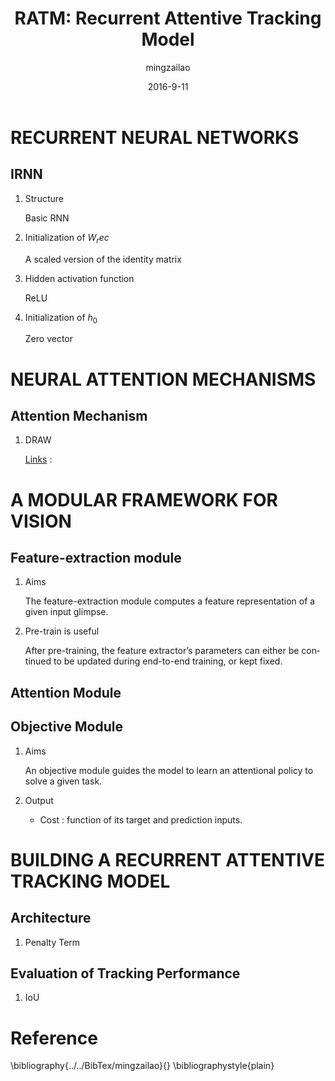 #+TITLE:     RATM: Recurrent Attentive Tracking Model
#+AUTHOR:    mingzailao
#+EMAIL:     mingzailao@126.com
#+DATE:      2016-9-11
#+KEYWORDS:  Deep Learning, Tracking, RNN
#+LANGUAGE:  en


#+STARTUP: beamer
#+STARTUP: oddeven

#+LaTeX_CLASS: beamer
#+LaTeX_CLASS_OPTIONS: [bigger]

#+BEAMER_THEME: Darmstadt

#+OPTIONS:   H:2 toc:t
#+SELECT_TAGS: export
#+EXCLUDE_TAGS: noexport
#+COLUMNS: %20ITEM %13BEAMER_env(Env) %6BEAMER_envargs(Args) %4BEAMER_col(Col) %7BEAMER_extra(Extra)
* RECURRENT NEURAL NETWORKS
** IRNN
*** Structure
Basic RNN
*** Initialization of $W_rec$
A scaled version of the identity matrix
*** Hidden activation function
ReLU
*** Initialization of $h_0$
Zero vector
* NEURAL ATTENTION MECHANISMS
** Attention Mechanism
*** DRAW
[[file:~/PAPERS/org/DRAW:%20A%20Recurrent%20Neural%20Network%20For%20Image%20Generation/DRAW:%20A%20Recurrent%20Neural%20Network%20For%20Image%20Generation.pdf][Links]] : 
* A MODULAR FRAMEWORK FOR VISION
** Feature-extraction module
*** Aims
The feature-extraction module computes a feature representation of a given input glimpse.
*** Pre-train is useful
 After pre-training, the feature extractor’s parameters can either be continued to be updated during end-to-end training, or kept fixed.

** Attention Module
   [[./1.png]]
** Objective Module
*** Aims
An objective module guides the model to learn an attentional policy to solve a given task.
*** Output
- Cost : function of its target and prediction inputs.
\begin{equation}
\label{eq:1}
\mathcal{L}_{MSE}=\frac{1}{n}\sum_{i=1}^n||\mathbf{y}_{target}-\mathbf{y}_{pred}||_2^2
\end{equation}
* BUILDING A RECURRENT ATTENTIVE TRACKING MODEL
** Architecture
*** Penalty Term
\begin{enumerate}
\item
\begin{equation}
\mathcal{L}_{pixel}=||\hat{p}-p||_2^2
\end{equation}
where $\hat{p}$ : the glimpse extracted by the attention mechanism
$p$ : ground truth image
\item
\begin{equation}
\mathcal{L}_{feat}=||f(\hat{p})-f(p)||_2^2
\end{equation}
where $f$ : feature extraction function 
\item
\begin{equation}
\mathcal{L}_{loc}=||\hat{g}-g||_2^2
\end{equation}
where $g$ : center of the ground truth.

\end{enumerate}
** Evaluation of Tracking Performance
*** IoU
\begin{equation}
IoU=\frac{B_{gt}\cap B_{pred}}{B_{gt}\cup B_{pred}}
\end{equation}

* Reference


\bibliography{../../BibTex/mingzailao}{}
\bibliographystyle{plain}
